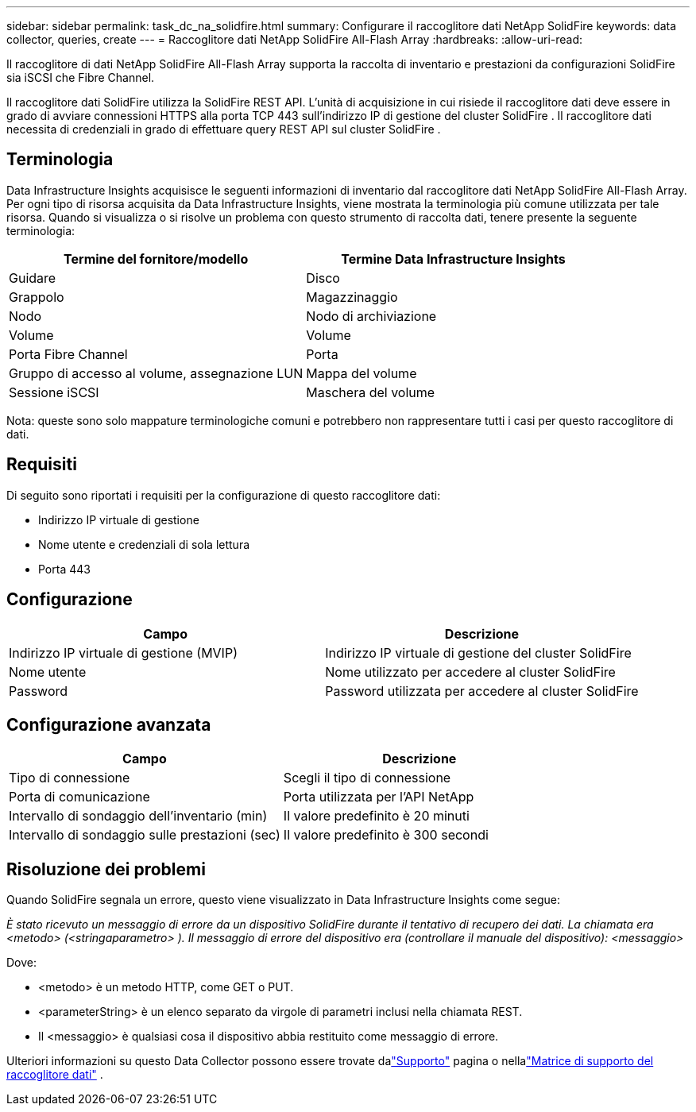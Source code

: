 ---
sidebar: sidebar 
permalink: task_dc_na_solidfire.html 
summary: Configurare il raccoglitore dati NetApp SolidFire 
keywords: data collector, queries, create 
---
= Raccoglitore dati NetApp SolidFire All-Flash Array
:hardbreaks:
:allow-uri-read: 


[role="lead"]
Il raccoglitore di dati NetApp SolidFire All-Flash Array supporta la raccolta di inventario e prestazioni da configurazioni SolidFire sia iSCSI che Fibre Channel.

Il raccoglitore dati SolidFire utilizza la SolidFire REST API.  L'unità di acquisizione in cui risiede il raccoglitore dati deve essere in grado di avviare connessioni HTTPS alla porta TCP 443 sull'indirizzo IP di gestione del cluster SolidFire .  Il raccoglitore dati necessita di credenziali in grado di effettuare query REST API sul cluster SolidFire .



== Terminologia

Data Infrastructure Insights acquisisce le seguenti informazioni di inventario dal raccoglitore dati NetApp SolidFire All-Flash Array.  Per ogni tipo di risorsa acquisita da Data Infrastructure Insights, viene mostrata la terminologia più comune utilizzata per tale risorsa.  Quando si visualizza o si risolve un problema con questo strumento di raccolta dati, tenere presente la seguente terminologia:

[cols="2*"]
|===
| Termine del fornitore/modello | Termine Data Infrastructure Insights 


| Guidare | Disco 


| Grappolo | Magazzinaggio 


| Nodo | Nodo di archiviazione 


| Volume | Volume 


| Porta Fibre Channel | Porta 


| Gruppo di accesso al volume, assegnazione LUN | Mappa del volume 


| Sessione iSCSI | Maschera del volume 
|===
Nota: queste sono solo mappature terminologiche comuni e potrebbero non rappresentare tutti i casi per questo raccoglitore di dati.



== Requisiti

Di seguito sono riportati i requisiti per la configurazione di questo raccoglitore dati:

* Indirizzo IP virtuale di gestione
* Nome utente e credenziali di sola lettura
* Porta 443




== Configurazione

[cols="2*"]
|===
| Campo | Descrizione 


| Indirizzo IP virtuale di gestione (MVIP) | Indirizzo IP virtuale di gestione del cluster SolidFire 


| Nome utente | Nome utilizzato per accedere al cluster SolidFire 


| Password | Password utilizzata per accedere al cluster SolidFire 
|===


== Configurazione avanzata

[cols="2*"]
|===
| Campo | Descrizione 


| Tipo di connessione | Scegli il tipo di connessione 


| Porta di comunicazione | Porta utilizzata per l'API NetApp 


| Intervallo di sondaggio dell'inventario (min) | Il valore predefinito è 20 minuti 


| Intervallo di sondaggio sulle prestazioni (sec) | Il valore predefinito è 300 secondi 
|===


== Risoluzione dei problemi

Quando SolidFire segnala un errore, questo viene visualizzato in Data Infrastructure Insights come segue:

_È stato ricevuto un messaggio di errore da un dispositivo SolidFire durante il tentativo di recupero dei dati.  La chiamata era <metodo> (<stringaparametro> ).  Il messaggio di errore del dispositivo era (controllare il manuale del dispositivo): <messaggio>_

Dove:

* <metodo> è un metodo HTTP, come GET o PUT.
* <parameterString> è un elenco separato da virgole di parametri inclusi nella chiamata REST.
* Il <messaggio> è qualsiasi cosa il dispositivo abbia restituito come messaggio di errore.


Ulteriori informazioni su questo Data Collector possono essere trovate dalink:concept_requesting_support.html["Supporto"] pagina o nellalink:reference_data_collector_support_matrix.html["Matrice di supporto del raccoglitore dati"] .
